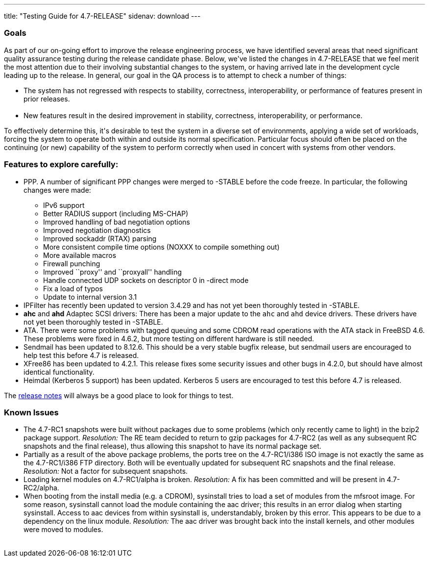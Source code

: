 ---
title: "Testing Guide for 4.7-RELEASE"
sidenav: download
---

++++


<h3>Goals</h3>

<p>As part of our on-going effort to improve the release engineering
  process, we have identified several areas that need significant
  quality assurance testing during the release candidate phase.
  Below, we've listed the changes in 4.7-RELEASE that we feel merit
  the most attention due to their involving substantial changes to the
  system, or having arrived late in the development cycle leading up
  to the release.  In general, our goal in the QA process is to
  attempt to check a number of things:</p>

<ul>
  <li>The system has not regressed with respects to stability, correctness,
    interoperability, or performance of features present in prior
    releases.<br clear="none" /><br clear="none" /></li>

  <li>New features result in the desired improvement in stability,
    correctness, interoperability, or performance.</li>
</ul>

<p>To effectively determine this, it's desirable to test the system in
  a diverse set of environments, applying a wide set of workloads,
  forcing the system to operate both within and outside its normal
  specification.  Particular focus should often be placed on the
  continuing (or new) capability of the system to perform correctly
  when used in concert with systems from other vendors.</p>

<h3>Features to explore carefully:</h3>

<ul>

  <li><p>PPP.  A number of significant PPP changes were merged to
    -STABLE before the code freeze.  In particular, the following
    changes were made:</p>
    <ul>
      <li>IPv6 support</li>
      <li>Better RADIUS support (including MS-CHAP)</li>
      <li>Improved handling of bad negotiation options</li>
      <li>Improved negotiation diagnostics</li>
      <li>Improved sockaddr (RTAX) parsing</li>
      <li>More consistent compile time options (NOXXX to compile something out)</li>
      <li>More available macros</li>
      <li>Firewall punching</li>
      <li>Improved ``proxy'' and ``proxyall'' handling</li>
      <li>Handle connected UDP sockets on descriptor 0 in -direct mode</li>
      <li>Fix a load of typos</li>
      <li>Update to internal version 3.1</li>
    </ul>
  </li>

  <li>IPFilter has recently been updated to version 3.4.29 and has not
    yet been thoroughly tested in -STABLE.</li>

  <li><strong>ahc</strong> and <strong>ahd</strong> Adaptec SCSI
    drivers: There has been a major update to the <tt>ahc</tt> and
    <tt>ahd</tt> device drivers.  These drivers have not yet been
    thoroughly tested in -STABLE.</li>

  <li>ATA.  There were some problems with tagged queuing and some
    CDROM read operations with the ATA stack in FreeBSD 4.6.  These
    problems were fixed in 4.6.2, but more testing on different
    hardware is still needed.</li>

  <li>Sendmail has been updated to 8.12.6.  This should be a very
    stable bugfix release, but sendmail users are encouraged to help
    test this before 4.7 is released.</li>

  <li>XFree86 has been updated to 4.2.1.  This release fixes some
    security issues and other bugs in 4.2.0, but should have almost
    identical functionality.</li>

  <li>Heimdal (Kerberos 5 support) has been updated.  Kerberos 5 users
    are encouraged to test this before 4.7 is released.</li>

</ul>

<p>The <a href="../relnotes/" shape="rect">release notes</a> will always be
  a good place to look for things to test.</p>

<h3>Known Issues</h3>

<ul>

  <li>The 4.7-RC1 snapshots were built without packages due to some
    problems (which only recently came to light) in the bzip2 package
    support.  <em>Resolution:</em> The RE team decided to return to
    gzip packages for 4.7-RC2 (as well as any subsequent RC snapshots
    and the final release), thus allowing this snapshot to have its
    normal package set.</li>

  <li>Partially as a result of the above package problems, the ports
    tree on the 4.7-RC1/i386 ISO image is not exactly the same as the
    4.7-RC1/i386 FTP directory.  Both will be eventually updated for
    subsequent RC snapshots and the final release.
    <em>Resolution:</em> Not a factor for subsequent snapshots.</li>

  <li>Loading kernel modules on 4.7-RC1/alpha is broken.
    <em>Resolution:</em> A fix has
    been committed and will be present in 4.7-RC2/alpha.</li>

  <li>When booting from the install media (e.g. a CDROM), sysinstall
    tries to load a set of modules from the mfsroot image.  For some
    reason, sysinstall cannot load the module containing the aac
    driver; this results in an error dialog when starting sysinstall.
    Access to aac devices from within sysinstall is, understandably,
    broken by this error.  This appears to be due to a
    dependency on the linux module.  <em>Resolution:</em> The aac driver was
    brought back into the install kernels, and other modules were
    moved to modules.</li>

</ul>

</div>
          <br class="clearboth" />
        </div>
        
++++

